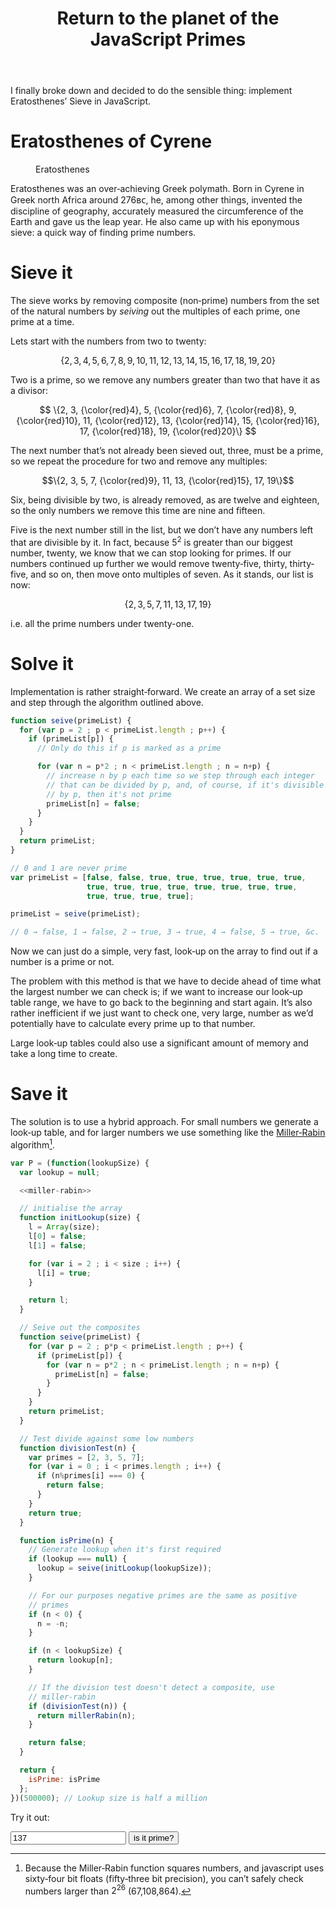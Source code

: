 #+HTML_HEAD_EXTRA: <script type="text/x-mathjax-config">MathJax.Hub.Config({TeX: {extensions: ["color.js"]}})</script>
#+title: Return to the planet of the JavaScript Primes

I finally broke down and decided to do the sensible thing: implement
Eratosthenes’ Sieve in JavaScript.

* Eratosthenes of Cyrene

#+caption: Eratosthenes
[[file:return-to-javascript-primes/Eratosthenes.jpg]]

Eratosthenes was an over‐achieving Greek polymath. Born in Cyrene in
Greek north Africa around 276ʙᴄ, he, among other things, invented the
discipline of geography, accurately measured the circumference of the
Earth and gave us the leap year. He also came up with his eponymous
sieve: a quick way of finding prime numbers.

* Sieve it

The sieve works by removing composite (non‐prime) numbers from the set
of the natural numbers by /seiving/ out the multiples of each prime,
one prime at a time.

Lets start with the numbers from two to twenty:

\[\{2, 3, 4, 5, 6, 7, 8, 9, 10, 11, 12, 13, 14, 15, 16, 17, 18, 19, 20\}\]

Two is a prime, so we remove any numbers greater than two that have
it as a divisor:

\[
\{2, 3, {\color{red}4}, 5, {\color{red}6}, 7, {\color{red}8}, 9, {\color{red}10},
 11, {\color{red}12}, 13, {\color{red}14}, 15, {\color{red}16}, 17, {\color{red}18},
 19, {\color{red}20}\}
\]

The next number that’s not already been sieved out, three, must be a
prime, so we repeat the procedure for two and remove any multiples:

\[\{2, 3, 5, 7, {\color{red}9}, 11, 13, {\color{red}15}, 17, 19\}\]

Six, being divisible by two, is already removed, as are twelve and
eighteen, so the only numbers we remove this time are nine and
fifteen.

Five is the next number still in the list, but we don’t have any
numbers left that are divisible by it. In fact, because \(5^2\) is
greater than our biggest number, twenty, we know that we can stop
looking for primes. If our numbers continued up further we would
remove twenty‐five, thirty, thirty‐five, and so on, then move onto
multiples of seven. As it stands, our list is now:

\[\{2, 3, 5, 7, 11, 13, 17, 19\}\]

i.e. all the prime numbers under twenty-one.

* Solve it

Implementation is rather straight‐forward. We create an array of a set
size and step through the algorithm outlined above.

#+begin_src js :exports code
  function seive(primeList) {
    for (var p = 2 ; p < primeList.length ; p++) {
      if (primeList[p]) {
        // Only do this if p is marked as a prime
        
        for (var n = p*2 ; n < primeList.length ; n = n+p) {
          // increase n by p each time so we step through each integer
          // that can be divided by p, and, of course, if it's divisible
          // by p, then it's not prime
          primeList[n] = false;
        }
      }
    }
    return primeList;
  }

  // 0 and 1 are never prime
  var primeList = [false, false, true, true, true, true, true, true,
                   true, true, true, true, true, true, true, true,
                   true, true, true, true];

  primeList = seive(primeList);

  // 0 → false, 1 → false, 2 → true, 3 → true, 4 → false, 5 → true, &c.
#+end_src

Now we can just do a simple, very fast, look‐up on the array to find
out if a number is a prime or not.

The problem with this method is that we have to decide ahead of time
what the largest number we can check is; if we want to increase our
look‐up table range, we have to go back to the beginning and start
again. It’s also rather inefficient if we just want to check one, very
large, number as we’d potentially have to calculate every prime up to
that number.

Large look‐up tables could also use a significant amount of memory and
take a long time to create.

* Save it

The solution is to use a hybrid approach. For small numbers we
generate a look‐up table, and for larger numbers we use something like
the [[https://en.wikipedia.org/wiki/Miller%E2%80%93Rabin_primality_test][Miller‐Rabin]] algorithm[fn:: Because the Miller‐Rabin function
squares numbers, and javascript uses sixty‐four bit floats
(fifty‐three bit precision), you can’t safely check numbers larger
than \(2^{26}\) (67,108,864).].

#+name: miller-rabin
#+begin_src js :exports none
  function millerRabin(n) {
    function isOdd(n) {
      return n%2===1;
    }

    function rnd(floor, ceil) {
      return floor+Math.floor(Math.random()*(ceil-floor));
    }

    // A custom exponentiation function. Raising numbers to large
    // powers can very quickly take javascript's numbers out of their
    // linear range, but we only need the modulus of the result, and
    // modular arithmetic allows us to cheat.
    function expmod(base, exponent, mod) {
      var result=1;

      while (exponent > 0) {
        if (isOdd(exponent)) {
          result=result*base%mod;
          exponent--;
        }

        base=base*base%mod;
        exponent=exponent/2;
      }
      return result;
    }

    // This check finds whether the number is composite. If it fails
    // to find the number composite it doesn't mean it's definitely
    // prime. It gets run several times for each number we want to
    // check so as to reduce the chances we give a false positive.
    function test(q, s) {
      var a=rnd(1, n-1);
      var apowq=expmod(a, q, n);

      if (apowq===1 || apowq===n-1) return true;

      for (var i=1 ; i < s ; i++) {
        var t=expmod(apowq, 1 << i, n);

        if (t===n-1 || t===1) {
          return true;
        }
      }
      
      return false;
    }

    for (var q=n-1, s=0 ; !isOdd(q) ; q/=2, s++);

    // Check up to twenty times
    for (var i=0, t=true ; i<20 && t ; i++)
      t=t && test(q, s);

    return t;
  }
#+end_src

#+begin_src js :exports code :tangle return-to-javascript-primes/prime.js :noweb yes
  var P = (function(lookupSize) {
    var lookup = null;
    
    <<miller-rabin>>

    // initialise the array
    function initLookup(size) {
      l = Array(size);
      l[0] = false;
      l[1] = false;

      for (var i = 2 ; i < size ; i++) {
        l[i] = true;
      }

      return l;
    }

    // Seive out the composites
    function seive(primeList) {
      for (var p = 2 ; p*p < primeList.length ; p++) {
        if (primeList[p]) {
          for (var n = p*2 ; n < primeList.length ; n = n+p) {
            primeList[n] = false;
          }
        }
      }
      return primeList;
    }

    // Test divide against some low numbers
    function divisionTest(n) {
      var primes = [2, 3, 5, 7];
      for (var i = 0 ; i < primes.length ; i++) {
        if (n%primes[i] === 0) {
          return false;
        }
      }
      return true;
    }
    
    function isPrime(n) {
      // Generate lookup when it's first required
      if (lookup === null) {
        lookup = seive(initLookup(lookupSize));
      }
      
      // For our purposes negative primes are the same as positive
      // primes
      if (n < 0) {
        n = -n;
      }

      if (n < lookupSize) {
        return lookup[n];
      }

      // If the division test doesn't detect a composite, use
      // miller-rabin
      if (divisionTest(n)) {
        return millerRabin(n);
      }

      return false;
    }

    return {
      isPrime: isPrime
    };
  })(500000); // Lookup size is half a million
#+end_src

Try it out:

#+begin_src js :exports none :tangle return-to-javascript-primes/test.js
  $("#testButton").on("click", check);
  $("#testNum").on("keypress", function (event) {
    if(event.which === 13){
      check();
    }
  });

  function check() {
    var n = $("#testNum").val();
    
    if (P.isPrime(n)) {
      $("#result").html(n+" is a prime! :D");
    }
    else {
      $("#result").html(n+" isn't a prime :(");
    }
  }
#+end_src

#+begin_html
  <input type="number" id="testNum" value="137">
  <input type="button" id="testButton" value="is it prime?">
  <span id="result"></span>

  <script type="text/javascript" src="https://cdnjs.cloudflare.com/ajax/libs/jquery/2.1.4/jquery.min.js"></script>

  <script type="text/javascript" src="return-to-javascript-primes/prime.js"></script>
  <script type="text/javascript" src="return-to-javascript-primes/test.js"></script>

  <script type="text/javascript">
  </script>
#+end_html

